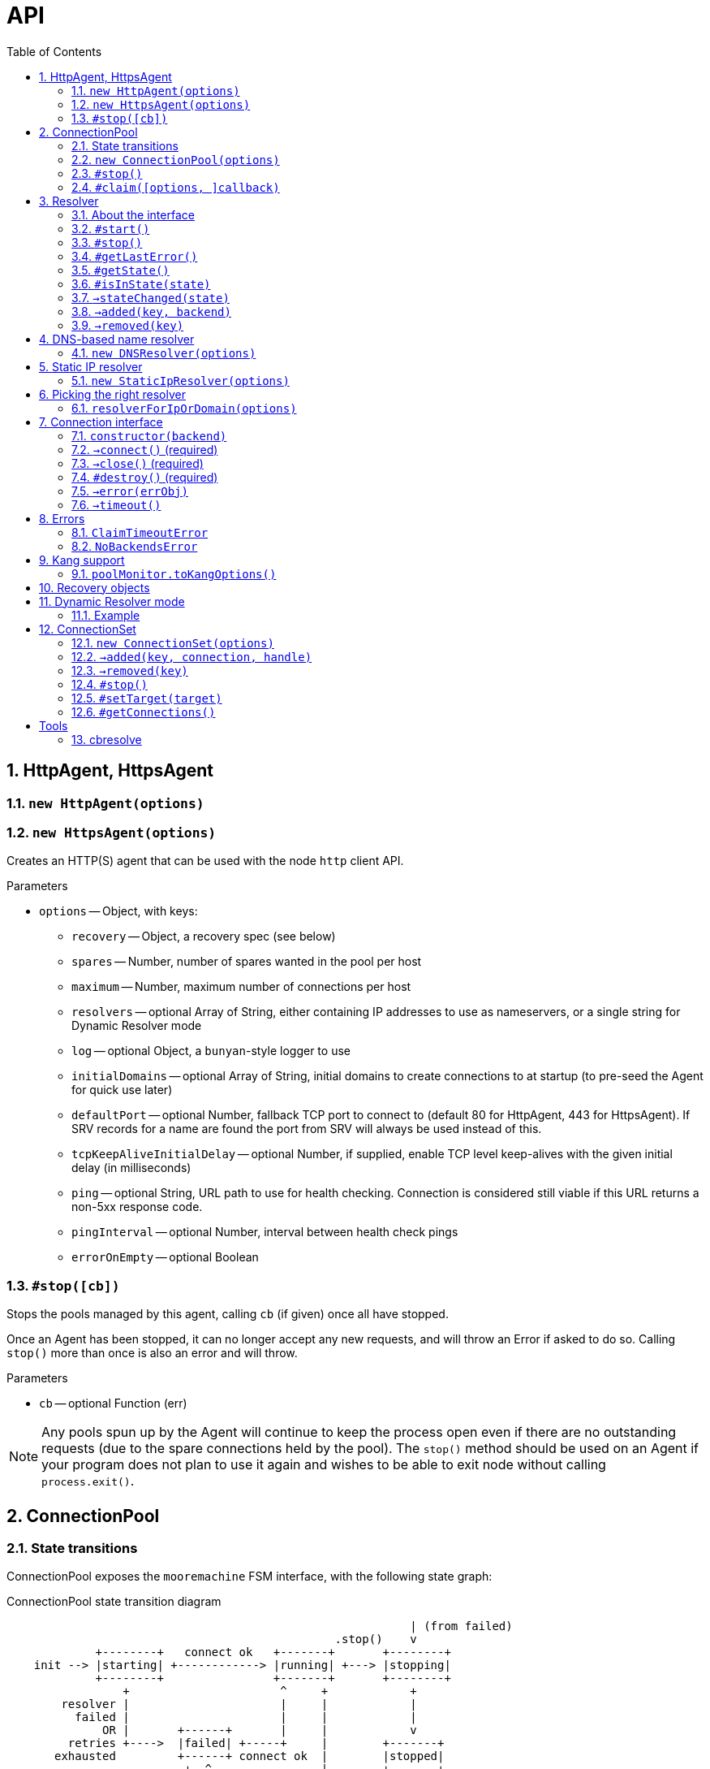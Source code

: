 :toc: left
:source-highlighter: pygments
:doctype: book
:idprefix:
:docinfo:

:sectnums:
# API

[[agent]]
## HttpAgent, HttpsAgent

### `new HttpAgent(options)`
### `new HttpsAgent(options)`

Creates an HTTP(S) agent that can be used with the node `http` client API.

Parameters

- `options` -- Object, with keys:
  * `recovery` -- Object, a recovery spec (see below)
  * `spares` -- Number, number of spares wanted in the pool per host
  * `maximum` -- Number, maximum number of connections per host
  * `resolvers` -- optional Array of String, either containing IP addresses to
    use as nameservers, or a single string for Dynamic Resolver mode
  * `log` -- optional Object, a `bunyan`-style logger to use
  * `initialDomains` -- optional Array of String, initial domains to create
    connections to at startup (to pre-seed the Agent for quick use later)
  * `defaultPort` -- optional Number, fallback TCP port to connect to (default
    80 for HttpAgent, 443 for HttpsAgent). If SRV records for a name are found
    the port from SRV will always be used instead of this.
  * `tcpKeepAliveInitialDelay` -- optional Number, if supplied, enable TCP
    level keep-alives with the given initial delay (in milliseconds)
  * `ping` -- optional String, URL path to use for health checking. Connection
    is considered still viable if this URL returns a non-5xx response code.
  * `pingInterval` -- optional Number, interval between health check pings
  * `errorOnEmpty` -- optional Boolean

### `#stop([cb])`

Stops the pools managed by this agent, calling `cb` (if given) once all have
stopped.

Once an Agent has been stopped, it can no longer accept any new requests, and
will throw an Error if asked to do so. Calling `stop()` more than once is
also an error and will throw.

Parameters

- `cb` -- optional Function (err)

NOTE: Any pools spun up by the Agent will continue to keep the process
open even if there are no outstanding requests (due to the spare connections
held by the pool). The `stop()` method should be used on an Agent if your
program does not plan to use it again and wishes to be able to exit node
without calling `process.exit()`.

[[pool]]
## ConnectionPool

### State transitions

ConnectionPool exposes the `mooremachine` FSM interface, with the following
state graph:

.ConnectionPool state transition diagram
-----------------------------------------------------------------------------
                                                           | (from failed)
                                                .stop()    v
             +--------+   connect ok   +-------+       +--------+
    init --> |starting| +------------> |running| +---> |stopping|
             +--------+                +-------+       +--------+
                 +                      ^     +            +
        resolver |                      |     |            |
          failed |                      |     |            |
              OR |       +------+       |     |            v
         retries +---->  |failed| +-----+     |        +-------+
       exhausted         +------+ connect ok  |        |stopped|
                          +  ^                |        +-------+
                          |  |                |
                   .stop()|  +----------------+
                          |   all retries exhausted
-----------------------------------------------------------------------------

Pools begin their life in the "starting" state. Once they have successfully made
one connection to any backend, they proceed to the "running" state. Otherwise,
if their underlying Resolver enters the "failed" state, or they exhaust their
retry policy attempting to connect to all their backends, they enter the
"failed" state.

A "running" pool can then either be stopped by calling the `.stop()` method, at
which point it enters the "stopping" state and begins tearing down its
connections; or all of its connections become disconnected and it exhausts its
retry policy, in which case it enters the "failed" state.

Failed pools can re-enter the "running" state at any time if they make a
successful connection to a backend and their underlying Resolver is no longer
"failed". A "failed" pool can also have the `.stop()` method called, in which
case it proceeds much as from "running".

[[new-pool, ConnectionPool]]
### `new ConnectionPool(options)`

Creates a new pool of connections.  There are two ways of using a
ConnectionPool.  You can either provide your own resolver directly, or provide
parameters with which to create the default, DNS-based resolver.

Parameters

- `options` -- Object, with keys:
  * `constructor` -- Function(backend) -> object, must open a new connection
    to the given backend and return it
  * `domain` -- String, name to look up to find backends.
  * `recovery` -- Object, a recovery spec (see below)
  * `spares` -- Number, number of spares wanted in the pool per host
  * `maximum` -- Number, maximum number of connections per host
  * `service` -- optional String, name of SRV service (e.g. `_http._tcp`)
  * `defaultPort` -- optional Number, port to use for plain A/AAAA records
  * `resolvers` -- optional Array of String, either containing IP addresses to
    use as nameservers, or a single string for Dynamic Resolver mode (default
    uses system resolvers from `/etc/resolv.conf`)
  * `log` -- optional Object, a `bunyan`-style logger to use
  * `maxDNSConcurrency` -- optional Number, max number of DNS queries to issue
    at once (default 5)
  * `checkTimeout` -- optional Number, milliseconds of idle time before
    running `checker` on a connection
  * `checker` -- optional Function(handle, connection), to be run on idle
    connections
  * `resolver` -- optional instance of an object meeting the Resolver interface
    below.  You would typically obtain this object by either creating your own
    Resolver directly or using the `resolverForIpOrDomain` function.

Do not confuse `resolvers` (the list of IP addresses for the DNS resolvers to
contact) with `resolver` (a custom object meeting the Resolver interface below).

If you want to use a custom resolver, then you must specify the `resolver`
property.  In that case, the `resolvers`, `maxDNSConcurrency`, `defaultPort`,
and `recovery` options are ignored, and the `domain` and `service` properties
are used only for logging.

Otherwise, if want to use the default DNS-based resolver, do not specify the
`resolver` property.  A resolver instance will be created based on the other
configuration properties.

### `#stop()`

Stops the connection pool and its `Resolver`, then destroys all connections.

NOTE: Any pool running in a process will continue to keep the process
open even if there are no outstanding claims or activity (due to the spare
connections held by the pool). The `stop()` method is the correct way to
allow the process to exit if there is no more work to be done using the Pool.

### `#claim([options, ]callback)`

Claims a connection from the pool ready for use.

Parameters

- `options` -- optional Object, with keys:
  * `timeout` -- optional Number, timeout for request in ms
    (default `Infinity`)
  * `errorOnEmpty` -- optional Boolean, if true return error straight away
    if the pool has no backends at all (i.e., nothing was found in DNS)
- `callback` -- Function(err[, handle, connection]), parameters:
  * `err` -- an Error object, if the request could not be fulfilled or timed
    out
  * `handle` -- Object, handle to be used to release the connection back to
    the pool when work is complete
  * `connection` -- Object, the actual connection (as returned by the
    `constructor` given to `new ConnectionPool()`)

Returns a "waiter handle", which is an Object having a `cancel()` method. The
`cancel()` method may be called at any time up to when the `callback` is run, to
cancel the request to the pool and relinquish any queue positions held.

When a client is done with a connection, they must call `handle.release()` to
return it to the pool. All event handlers should be disconnected from the
`connection` prior to calling `release()`.

If a client determines that a connection must be closed immediately (e.g. due
to a protocol error making it impossible to continue using it safely), it must
call the `.close()` method on the *handle*, not any `.destroy()` or similar
method on the connection itself.

Calling `claim()` on a Pool that is in the "stopping", "stopped" or "failed"
states will result in the callback being called with an error on the next run of
the event loop.

NOTE: The `connection` object given to you in the callback for `claim()` may
emit `'error'`. If you do not register a handler for this event immediately
at the start of your claim, and it emits, this will be treated as an uncaught
error and cause the program to crash.

## Resolver

### About the interface

An interface for all "resolvers", objects which take in some kind of
configuration (e.g. a DNS name) and track a list of "backends" for that
name. A "backend" is an IP/port pair that describes an endpoint that can
be connected to to reach a given service.

Resolver exposes the `mooremachine` FSM interface, with the following state
graph:

                    .start()          error
            +-------+       +--------+       +------+
    init -> |stopped| +---> |starting| +---> |failed|
            +---+---+       +---+----+       +------+
                ^               |               +
                |               | ok            |
                |               v               |
            +---+----+      +---+---+           |
            |stopping| <--+ |running|  <--------+
            +--------+      +-------+       retry success
                     .stop()

Resolvers begin their life "stopped". When the user calls `.start()`, they
begin the process of resolving the name/configuration they were given into
backends.

If the initial attempt to resolve the name/configuration fails, the Resolver
enters the "failed" state, but continues retrying. If it succeeds, or if any
later retry succeeds, it moves to the "running" state. The reason why the
"failed" state exists is so that commandline tools and other short-lived
processes can make use of it to decide when to "give up" on a name resolution.

Once an attempt has succeeded, the Resolver will begin emitting `added` and
`removed` events (see below) describing the backends that it has found.

In the "running" state, the Resolver continues to monitor the source of its
backends (e.g. in DNS by retrying once the TTL expires) and emitting these
events when changes occur.

Finally, when the `.stop()` method is called, the Resolver transitions to
"stopping", stops monitoring and emitting events, and comes to rest in the
"stopped" state where it started.

### `#start()`

Starts the resolver's normal operation (by beginning the process of looking up
the names given).

### `#stop()`

Stops the resolver. No further events will be emitted unless `start()` is
called again.

### `#getLastError()`

Returns the last error experienced by the Resolver. This is particularly useful
when the Resolver is in the "failed" state, to produce a log message or user
interface text.

### `#getState()`

Returns the current state of the Resolver as a string (see diagram above).

Inherited from `mooremachine.FSM`.

### `#isInState(state)`

Returns true if `state` matches the current state of the Resolver
(see diagram above).

Inherited from `mooremachine.FSM`.

### `->stateChanged(state)`

An event that fires whenever the Resolver changes state.

Inherited from `mooremachine.FSM`.

### `->added(key, backend)`

Emitted when a new backend has been found.

Parameters

 - `key` -- String, a unique key for this backend (will be referenced by any
   subsequent events about this backend)
 - `backend` -- Object, with keys:
   * `name` -- String, the DNS name for this backend
   * `address` -- String, an IPv4 or IPv6 address
   * `port` -- Number

### `->removed(key)`

Emitted when an existing backend has been removed.

Parameters

 - `key` -- String, unique key for this backend

## DNS-based name resolver

### `new DNSResolver(options)`

Creates a Resolver that looks up a name in DNS. This Resolver prefers SRV
records if they are available, and falls back to A/AAAA records if they cannot
be found.

Parameters

- `options` -- Object, with keys:
  * `domain` -- String, name to look up to find backends
  * `recovery` -- Object, a recovery spec (see below)
  * `service` -- optional String, name of SRV service (e.g. `_http._tcp`)
  * `defaultPort` -- optional Number, port to use for plain A/AAAA records
  * `resolvers` -- optional Array of String, either containing IP addresses to
    use as nameservers, or a single string for Dynamic Resolver mode (default
    uses system resolvers from `/etc/resolv.conf`)
  * `log` -- optional Object, a `bunyan`-style logger to use
  * `maxDNSConcurrency` -- optional Number, max number of DNS queries to issue
    at once (default 5)

## Static IP resolver

### `new StaticIpResolver(options)`

Creates a new static IP resolver.  This object matches the Resolver interface
above, but emits a fixed list of IP addresses when started.  This list never
changes.  This is intended for development environments and debugging tools,
where a user may have provided an explicit IP address rather than a DNS name to
contact.  See also: `resolverForIpOrDomain()`.

Parameters

- `options` -- Object, with keys:
  * `defaultPort` -- optional Number, fallback port to use for backends
    that only have an `address` property
  * `backends` -- Array of objects, each having properties:
    ** `address` -- String, an IP address to emit as a backend
    ** `port` -- Number (optional if `defaultPort` used), a port number
        for this backend

This object provides the same `start()` and `stop()` methods as the Resolver
class, as well as the same `added` and `removed` events.



## Picking the right resolver

### `resolverForIpOrDomain(options)`

Services that use DNS for service discovery would typically use a DNS-based
resolver.  But in development environments or with debugging tools, it's useful
to be able to point a cueball-using program at an instance located at a specific
IP address and port.  That's what the Static IP resolver is for.

To make this easy for programs that want to support connecting to either
hostnames or IP addresses, this function is provided to take a configuration
(expected to come from a user, via an environment variable, command-line
option, or other configuration source), determine whether an IP address or DNS
name was specified, and return either a DNS-based or static resolver.  If the
input appears to be neither a valid IPv4 nor IPv6 address nor DNS name, or the
port number is not valid, then an Error is returned (not thrown).  (If the
input is missing or has the wrong type, an Error object is thrown, since this
is a programmer error.)

Parameters

- `options` -- Object, with keys:
  * `input` -- String, either an IP address or DNS name, with optional port
    suffix
  * `resolverConfig` -- Object, a set of additional properties to pass to
    the resolver constructor, with keys:
    ** `defaultPort` -- optional Number, used for both DNS and static names
    ** `recovery` -- Object, see `DNSResolver`, required for DNS lookups
    ** `service` -- optional String, see `DNSResolver`
    ** `resolvers` -- optional Array of String, see `DNSResolver`
    ** `log` -- optional Object, a `bunyan`-style logger to use

The `input` string has the form `HOSTNAME[:PORT]`, where the `[:PORT]` suffix is
optional, and `HOSTNAME` may be either an IP address or DNS name.

.Creating a resolver that will emit one backend for an instance at IP 127.0.0.1 port 2020
[source,js,caption="Example: "]
-----------------------------------------------------------------------------
var resolver = mod_cueball.resolverForIpOrDomain({
    'input': '127.0.0.1:2020',
    'resolverConfig': {
        'recovery': {
            'default': {
                'retries': 1,
                'timeout': 1000,
                'delay': 1000,
                'maxDelay': 1000
            }
        }
    }
})
/* check whether resolver is an Error */
-----------------------------------------------------------------------------

.Creating a resolver that will track instances associated with DNS name `mydomain.example.com`
[source,js,caption="Example: "]
-----------------------------------------------------------------------------
var resolver = mod_cueball.resolverForIpOrDomain({
    'input': 'mydomain.example.com',
    'resolverConfig': {
        'recovery': {
            'default': {
                'retries': 1,
                'timeout': 1000,
                'delay': 1000,
                'maxDelay': 1000
            }
        }
    }
});
/* check whether resolver is an Error */
-----------------------------------------------------------------------------

In these examples, the `input` string is assumed to come from a user
cueball does the expected thing when given an IP address or DNS name.



## Connection interface

Objects returned by a `constructor` function (such as supplied to the
`ConnectionPool` constructor) must obey a subset of the node.js socket
interface. In particular they must support the following events and methods:

### `constructor(backend)`

Parameters

 - `backend` -- an Object, with properties:
   - `key` -- a String, the backend key as supplied via the Resolver interface.
              Can be used to uniquely identify the backend.
   - `address` -- a String, address of the backend (IPv4 or IPv6)
   - `port` -- a Number, TCP or UDP port number

Returns an object obeying the Connection interface.

### `->connect()` (required)

At construction, the connection object must immediately attempt to make a
connection to the backend specified by the first argument to the constructor.
When the connection succeeds, it must emit the event `connect`. No arguments are
required.

### `->close()` (required)

Connection objects must emit `close` as the final event they emit after the
connection has ended. No events may be emitted after `close`.

### `#destroy()` (required)

Immediately disconnects the connection and proceeds to emit `close`.

### `->error(errObj)`

Connection objects may emit `error` at any time in response to a fatal error.
The connection will be immediately terminated (by calling `.destroy()`) upon the
emission of any `error` event.

The `error` event should be emitted with an Object as the first parameter. This
is expected to have `Error` on its prototype chain (`obj instanceof Error`
should be `true`).

May also be emitted as `connectError` only in the state before `connect` has
been emitted.

### `->timeout()`

Optional. Equivalent to emitting `error` with a ConnectionTimeoutError as an
argument.

May also be emitted as `connectTimeout` only in the state before `connect` has
been emitted.



## Errors

### `ClaimTimeoutError`

Passed as first argument to `ConnectionPool#claim()`'s callback when the given
timeout in `options` has been exceeded.

Properties

 - `pool` -- ConnectionPool

### `NoBackendsError`

Passed as first argument to `ConnectionPool#claim()`'s callback when there are
no known backends for the pool and the `errorOnEmpty` flag is set.

Properties

 - `pool` -- ConnectionPool



## Kang support

### `poolMonitor.toKangOptions()`

Returns an options object that can be passed to `mod_kang.knStartServer`. The
kang options set up snapshots containing a list of all `Pool` objects in the
system and their associated backends and state.

The returned object is missing the `port` property, which should be added
before using.

## Recovery objects

To specify the retry and timeout behaviour of Cueball DNS and pooled
connections, the "recovery spec object" is a required argument to most
constructors in the API.

A recovery spec object should always have at least one key, named `"default"`,
which gives the default settings for any operation.

More specific per-operation settings can also be given as additional keys.

.A simple recovery object
[source,js,caption="Example: "]
-----------------------------------------------------------------------------
{
  default: {
    timeout: 2000,
    retries: 3,
    delay: 100
  },
  dns: {
    timeout: 5000,
    retries: 3,
    delay: 200
  }
}
-----------------------------------------------------------------------------

This specifies that DNS-related operations should have a timeout of 5 seconds,
3 retries, and an initial delay of 200ms, while all other operations (e.g.
`connect()` while connecting to a new backend) should have a timeout of 2
seconds, 3 retries and initial delay of 100ms.

The `delay` field indicates a time to wait between retry attempts. After each
failure, it will be doubled until it exceeds the value of `maxDelay`.

The possible fields in one operation are:

 - `retries` -- finite Number >= 0, number of retry attempts
 - `timeout` -- finite Number > 0, milliseconds to wait before declaring an
   attempt a failure
 - `maxTimeout` -- Number > `timeout` (can be `Infinity`), maximum value of
   `timeout` to be reached with exponential timeout increase
 - `delay` -- finite Number >= 0, milliseconds to delay between retry attempts
 - `maxDelay` -- Number > `delay` (can be `Infinity`), maximum value of `delay`
   to be reached with exponential delay increase

And the available operations:

 - `dns` -- all DNS-related operations, lookups etc
 - `dns_srv` -- specifically lookups on SRV records, this is separate in case
   you need to deal with certain old buggy DNS servers that have trouble with
   SRV)
 - `connect` -- connections to backends in a `ConnectionPool`
 - `initial` -- the very first attempt to connect to a new backend, will fall
   back to `connect` if not given

If a given operation has no specification given, it will use `default` instead.


## Dynamic Resolver mode

`Resolver` instances can operate in a so-called "Dynamic Resolver" mode, where
as well as tracking their particular target service in DNS, they also track the
correct nameservers to ask about it.

This is useful in systems where the nameservers are listed in DNS as a service
just like your ordinary target service (e.g. HTTP). An example is the Joyent
SDC `binder`. `binder` acts as a DNS server, listing addresses of all SDC
service instances. This includes listing its own address, and if multiple
`binder`s are deployed, all other `binder`s in the DC.

We can look up the list of currently available `binder` instances in DNS, and
use this to perform our name resolution. We can also then use the `binder`s to
update our original list of `binder` instances.

This mode requires a "bootstrap" to begin with, however -- we cannot resolve
the name that the `binder` instances are listed under until we already know the
address of one of the `binder`s. In Dynamic Resolver mode, `cueball` will
bootstrap using the system resolvers from `/etc/resolv.conf`.

### Example

.Using dynamic resolver mode
[source,js,caption="Example: "]
-----------------------------------------------------------------------------
const mod_cueball = require('cueball');
const mod_restify = require('restify-clients');

var client = mod_restify.createJsonClient({
    url: 'http://napi.coal.joyent.us',
    agent: new mod_cueball.HttpAgent({
        resolvers: ['binder.coal.joyent.us'],
        spares: 4, maximum: 8
    })
});

client.get('/networks/' + uuid, function (err, req, res, data) {
    ...
});
-----------------------------------------------------------------------------

This example code will start by using the system resolvers to resolve
`binder.coal.joyent.us`. Then, the records found via this lookup will be used
as nameservers to look up `napi.coal.joyent.us`.

When the TTL expires on the records for `binder.coal.joyent.us`, we will use
the records from the previous lookup as the list of nameservers to query in
order to find out what the new records should be. Then, we will use any new
nameservers we find for the next `napi.coal.joyent.us` lookup as well.



## ConnectionSet

Cueball also includes an alternative to the ConnectionPool, named ConnectionSet.
This is a more low-level API which is useful for implementing clients for
protocols that are not as strictly connection-oriented.

Key differences to ConnectionPool:

 - Each backend in a ConnectionSet has a maximum of 1 connection open to it
   (it's expected to be used with protocols that multiplex operations over a
   single socket.)
 - No support for leases (claim/release). ConnectionSet does not track whether
   connections are busy or not, and expects its consumer to manage this.

ConnectionSets have an identical state graph to ConnectionPools.

### `new ConnectionSet(options)`

Parameters

 - `options` -- Object, with keys:
   * `resolver` -- Object, an instance of the Resolver interface
   * `constructor` -- Function, same as in ConnectionPool
   * `recovery` -- Object, a recovery spec (see below)
   * `target` -- Number, target number of connections to be made
                 available in the entire set
   * `maximum` -- Number, maximum number of sockets opened by the set.
                  Note that this number may temporarily be exceeded by 1 socket
                  to allow the set to re-balance.
   * `log` -- optional Object, a `bunyan`-style logger to use
   * `connectionHandlesError` -- optional Boolean (default `false`). If `true`,
                                 cueball assumes that the connection object (the
                                 instance returned from `constructor`) handles
                                 `"error"` events internally and the emission of
                                 this event is for cueball's information only.

### `->added(key, connection, handle)`

Emitted when a new connection becomes available in the set. This event *must*
have a handler on it at all times.

The `handle` that is given as the third argument to this event has two methods
`.release()` and `.close()`, like a Pool handle. As with Pool handles, it can
be used to indicate the failure of a connection (e.g. due to a protocol error
making safe use of the connection impossible) at any time, but unlike a Pool
handle, it is an error to call `.release()` until after a `'removed'` event
has been emitted.

The user of the ConnectionSet should store both the `connection` and `handle`
in such a way as to be able to retrieve them using the `key`.

Parameters

 - `key` -- String, a unique key to identify this connection
 - `connection` -- Object, the connection as returned by the constructor
 - `handle` -- Object, a handle to be used in response to a 'removed' event
   about this connection

WARNING: Failing to add a handler to this event *will* cause your program to
crash.

### `->removed(key)`

Emitted when an existing connection should be removed from the pool. This event
*must* have a handler on it at all times. The handler is obligated to take all
necessary actions to drain the connection of outstanding requests and then
call the `.release()` method on the relevant handle.

Parameters

 - `key` -- String, a unique key to identify the connection

WARNING: Failing to add a handler to this event *will* cause your program to
crash.

### `#stop()`

Stops the ConnectionSet, disconnecting all available connections (by first
emitting `'removed'` for them.)

### `#setTarget(target)`

Sets the target number of connections in the ConnectionSet. Will trigger an
async operation to add or remove connections in order to meet the new target.

Parameters

 - `target` -- Number

### `#getConnections()`

Returns all the currently open connections in the Set, as an Array.



# Tools

## cbresolve

The `cbresolve` tool is provided to show how cueball would resolve a given
configuration.  The output format is not committed.  It may change in the
future.

.Commandline help for the `cbresolve` command
-----------------------------------------------------------------------------
usage: cbresolve HOSTNAME[:PORT]                # for DNS-based lookup
       cbresolve -S | --static IP[:PORT]...     # for static IPs
Locate services in DNS using Cueball resolver.

The following options are available for DNS-based lookups:

    -f, --follow                periodically re-resolve and report changes
    -p, --port PORT             default backend port
    -r, --resolvers IP[,IP...]  list of DNS resolvers
    -s, --service SERVICE       "service" name (for SRV)
    -t, --timeout TIMEOUT       timeout for lookups
-----------------------------------------------------------------------------

.Using `cbresolve` to resolve the DNS name `1.moray.us-east.joyent.us`
[caption="Example: "]
-----------------------------------------------------------------------------
$ cbresolve 1.moray.emy-10.joyent.us
domain: 1.moray.emy-10.joyent.us
timeout: 5000 milliseconds
172.27.10.218       80 lLbminikNKjfy+iwDobYBuod7Hs=
172.27.10.219       80 iJMaVRehJ2zKfiS55H/lUUFPb9o=
-----------------------------------------------------------------------------

.Using `cbresolve` to resolve IP/port "127.0.0.1:2020"
[caption="Example: "]
-----------------------------------------------------------------------------
$ cbresolve --static 127.0.0.1:2020
using static IP resolver
127.0.0.1         2020 xBut/f1D52k1TpDN/miW82qXw6k=
-----------------------------------------------------------------------------

[[watch-example]]
.Using `cbresolve` to resolve a name and watch for changes
[caption="Example: "]
-----------------------------------------------------------------------------
$ cbresolve --follow 1.moray.emy-10.joyent.us
domain: 1.moray.emy-10.joyent.us
timeout: 5000 milliseconds
2016-06-23T00:45:00.312Z added      172.27.10.218:80    (lLbminikNKjfy+iwDobYBuod7Hs=)
2016-06-23T00:45:00.314Z added      172.27.10.219:80    (iJMaVRehJ2zKfiS55H/lUUFPb9o=)
2016-06-23T00:49:00.478Z removed    172.27.10.218:80    (lLbminikNKjfy+iwDobYBuod7Hs=)
-----------------------------------------------------------------------------

In the <<watch-example,last example>>, one of the DNS entries was removed a few
minutes after the program was started.
